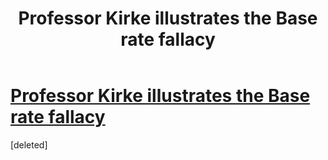 #+TITLE: Professor Kirke illustrates the Base rate fallacy

* [[https://youtu.be/en-2uYSDhEE?t=45s][Professor Kirke illustrates the Base rate fallacy]]
:PROPERTIES:
:Score: 1
:DateUnix: 1523557687.0
:DateShort: 2018-Apr-12
:END:
[deleted]

